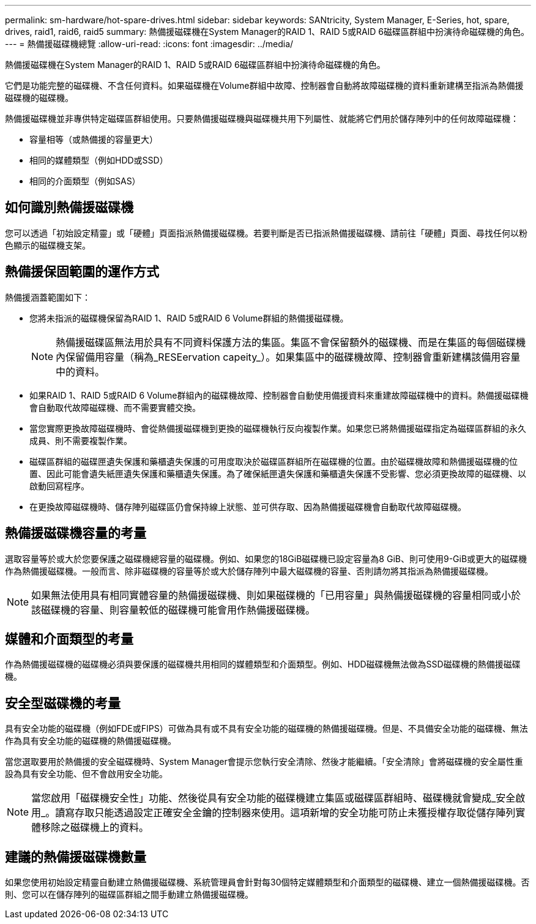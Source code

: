 ---
permalink: sm-hardware/hot-spare-drives.html 
sidebar: sidebar 
keywords: SANtricity, System Manager, E-Series, hot, spare, drives, raid1, raid6, raid5 
summary: 熱備援磁碟機在System Manager的RAID 1、RAID 5或RAID 6磁碟區群組中扮演待命磁碟機的角色。 
---
= 熱備援磁碟機總覽
:allow-uri-read: 
:icons: font
:imagesdir: ../media/


[role="lead"]
熱備援磁碟機在System Manager的RAID 1、RAID 5或RAID 6磁碟區群組中扮演待命磁碟機的角色。

它們是功能完整的磁碟機、不含任何資料。如果磁碟機在Volume群組中故障、控制器會自動將故障磁碟機的資料重新建構至指派為熱備援磁碟機的磁碟機。

熱備援磁碟機並非專供特定磁碟區群組使用。只要熱備援磁碟機與磁碟機共用下列屬性、就能將它們用於儲存陣列中的任何故障磁碟機：

* 容量相等（或熱備援的容量更大）
* 相同的媒體類型（例如HDD或SSD）
* 相同的介面類型（例如SAS）




== 如何識別熱備援磁碟機

您可以透過「初始設定精靈」或「硬體」頁面指派熱備援磁碟機。若要判斷是否已指派熱備援磁碟機、請前往「硬體」頁面、尋找任何以粉色顯示的磁碟機支架。



== 熱備援保固範圍的運作方式

熱備援涵蓋範圍如下：

* 您將未指派的磁碟機保留為RAID 1、RAID 5或RAID 6 Volume群組的熱備援磁碟機。
+
[NOTE]
====
熱備援磁碟區無法用於具有不同資料保護方法的集區。集區不會保留額外的磁碟機、而是在集區的每個磁碟機內保留備用容量（稱為_RESEervation capeity_）。如果集區中的磁碟機故障、控制器會重新建構該備用容量中的資料。

====
* 如果RAID 1、RAID 5或RAID 6 Volume群組內的磁碟機故障、控制器會自動使用備援資料來重建故障磁碟機中的資料。熱備援磁碟機會自動取代故障磁碟機、而不需要實體交換。
* 當您實際更換故障磁碟機時、會從熱備援磁碟機到更換的磁碟機執行反向複製作業。如果您已將熱備援磁碟指定為磁碟區群組的永久成員、則不需要複製作業。
* 磁碟區群組的磁碟匣遺失保護和藥櫃遺失保護的可用度取決於磁碟區群組所在磁碟機的位置。由於磁碟機故障和熱備援磁碟機的位置、因此可能會遺失紙匣遺失保護和藥櫃遺失保護。為了確保紙匣遺失保護和藥櫃遺失保護不受影響、您必須更換故障的磁碟機、以啟動回寫程序。
* 在更換故障磁碟機時、儲存陣列磁碟區仍會保持線上狀態、並可供存取、因為熱備援磁碟機會自動取代故障磁碟機。




== 熱備援磁碟機容量的考量

選取容量等於或大於您要保護之磁碟機總容量的磁碟機。例如、如果您的18GiB磁碟機已設定容量為8 GiB、則可使用9-GiB或更大的磁碟機作為熱備援磁碟機。一般而言、除非磁碟機的容量等於或大於儲存陣列中最大磁碟機的容量、否則請勿將其指派為熱備援磁碟機。

[NOTE]
====
如果無法使用具有相同實體容量的熱備援磁碟機、則如果磁碟機的「已用容量」與熱備援磁碟機的容量相同或小於該磁碟機的容量、則容量較低的磁碟機可能會用作熱備援磁碟機。

====


== 媒體和介面類型的考量

作為熱備援磁碟機的磁碟機必須與要保護的磁碟機共用相同的媒體類型和介面類型。例如、HDD磁碟機無法做為SSD磁碟機的熱備援磁碟機。



== 安全型磁碟機的考量

具有安全功能的磁碟機（例如FDE或FIPS）可做為具有或不具有安全功能的磁碟機的熱備援磁碟機。但是、不具備安全功能的磁碟機、無法作為具有安全功能的磁碟機的熱備援磁碟機。

當您選取要用於熱備援的安全磁碟機時、System Manager會提示您執行安全清除、然後才能繼續。「安全清除」會將磁碟機的安全屬性重設為具有安全功能、但不會啟用安全功能。

[NOTE]
====
當您啟用「磁碟機安全性」功能、然後從具有安全功能的磁碟機建立集區或磁碟區群組時、磁碟機就會變成_安全啟用_。讀寫存取只能透過設定正確安全金鑰的控制器來使用。這項新增的安全功能可防止未獲授權存取從儲存陣列實體移除之磁碟機上的資料。

====


== 建議的熱備援磁碟機數量

如果您使用初始設定精靈自動建立熱備援磁碟機、系統管理員會針對每30個特定媒體類型和介面類型的磁碟機、建立一個熱備援磁碟機。否則、您可以在儲存陣列的磁碟區群組之間手動建立熱備援磁碟機。

